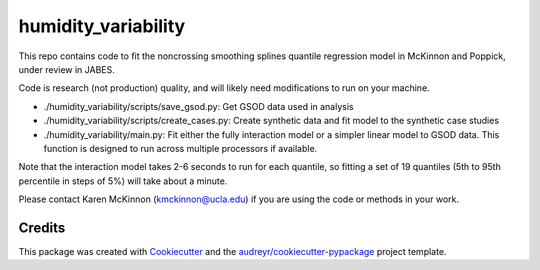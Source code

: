 ====================
humidity_variability
====================

This repo contains code to fit the noncrossing smoothing splines quantile regression model in McKinnon and Poppick, under review in JABES.

Code is research (not production) quality, and will likely need modifications to run on your machine. 

* ./humidity_variability/scripts/save_gsod.py: Get GSOD data used in analysis
* ./humidity_variability/scripts/create_cases.py: Create synthetic data and fit model to the synthetic case studies
* ./humidity_variability/main.py: Fit either the fully interaction model or a simpler linear model to GSOD data. This function is designed to run across multiple processors if available.

Note that the interaction model takes 2-6 seconds to run for each quantile, so fitting a set of 19 quantiles (5th to 95th percentile in steps of 5%) will take about a minute.

Please contact Karen McKinnon (kmckinnon@ucla.edu) if you are using the code or methods in your work.

Credits
-------

This package was created with Cookiecutter_ and the `audreyr/cookiecutter-pypackage`_ project template.

.. _Cookiecutter: https://github.com/audreyr/cookiecutter
.. _`audreyr/cookiecutter-pypackage`: https://github.com/audreyr/cookiecutter-pypackage
